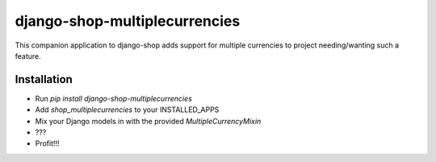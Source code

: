 ==============================
django-shop-multiplecurrencies
==============================

This companion application to django-shop adds support for multiple currencies
to project needing/wanting such a feature.

Installation
============

* Run `pip install django-shop-multiplecurrencies`
* Add `shop_multiplecurrencies` to your INSTALLED_APPS
* Mix your Django models in with the provided `MultipleCurrencyMixin`
* ???
* Profit!!!

